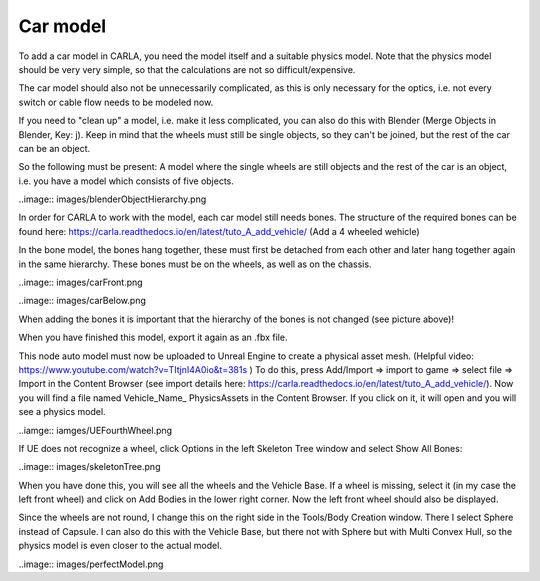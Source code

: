 Car model
=====
To add a car model in CARLA, you need the model itself and a suitable physics model. 
Note that the physics model should be very very simple, so that the calculations are not so difficult/expensive. 

The car model should also not be unnecessarily complicated, as this is only necessary for the optics, i.e. not every switch or cable flow needs to be modeled now. 


If you need to "clean up" a model, i.e. make it less complicated, you can also do this with Blender (Merge Objects in Blender, Key: j). 
Keep in mind that the wheels must still be single objects, so they can't be joined, but the rest of the car can be an object.  

So the following must be present: 
A model where the single wheels are still objects and the rest of the car is an object, i.e. you have a model which consists of five objects.

..image:: images/blenderObjectHierarchy.png 

In order for CARLA to work with the model, each car model still needs bones. 
The structure of the required bones can be found here: https://carla.readthedocs.io/en/latest/tuto_A_add_vehicle/ (Add a 4 wheeled wehicle)

In the bone model, the bones hang together, these must first be detached from each other and later hang together again in the same hierarchy. 
These bones must be on the wheels, as well as on the chassis.

..image:: images/carFront.png 

..image:: images/carBelow.png 

When adding the bones it is important that the hierarchy of the bones is not changed (see picture above)!

When you have finished this model, export it again as an .fbx file.



This node auto model must now be uploaded to Unreal Engine to create a physical asset mesh. (Helpful video: https://www.youtube.com/watch?v=TItjnI4A0io&t=381s )
To do this, press Add/Import => import to game => select file => Import in the Content Browser (see import details here: https://carla.readthedocs.io/en/latest/tuto_A_add_vehicle/).
Now you will find a file named Vehicle_Name_ PhysicsAssets in the Content Browser. If you click on it, it will open and you will see a physics model.

..iamge:: iamges/UEFourthWheel.png 

If UE does not recognize a wheel, click Options in the left Skeleton Tree window and select Show All Bones:

..image:: images/skeletonTree.png 

When you have done this, you will see all the wheels and the Vehicle Base.
If a wheel is missing, select it (in my case the left front wheel) and click on Add Bodies in the lower right corner. 
Now the left front wheel should also be displayed. 

Since the wheels are not round, I change this on the right side in the Tools/Body Creation window. 
There I select Sphere instead of Capsule. I can also do this with the Vehicle Base, but there not with Sphere but with Multi Convex Hull, so the physics model is even closer to the actual model.

..image:: images/perfectModel.png 


